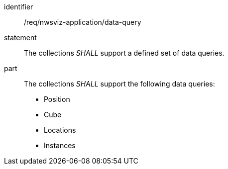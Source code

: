 [[req_nwsviz-application_data-query]]

[requirement]
====
[%metadata]
identifier:: /req/nwsviz-application/data-query
statement:: The collections _SHALL_ support a defined set of data queries.
part:: The collections _SHALL_ support the following data queries:
 
    * Position
    * Cube
    * Locations
    * Instances

====